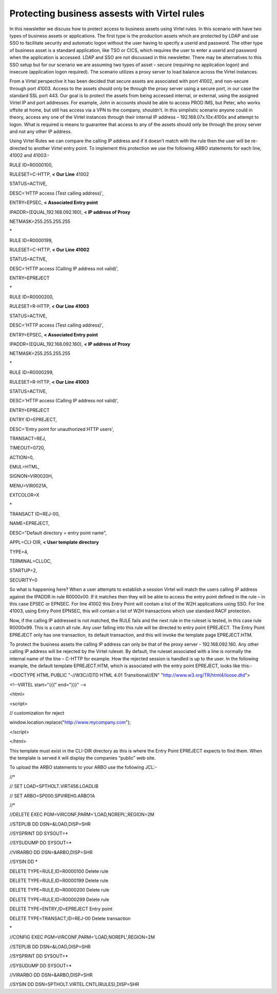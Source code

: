 Protecting business assests with Virtel rules
=============================================

In this newsletter we discuss how to protect access to business assets
using Virtel rules. In this scenario with have two types of business
assets or applications. The first type is the production assets which
are protected by LDAP and use SSO to facilitate security and automatic
logon without the user having to specify a userid and password. The
other type of business asset is a standard application, like TSO or
CICS, which requires the user to enter a userid and password when the
application is accessed. LDAP and SSO are not discussed in this
newsletter. There may be alternatives to this SSO setup but for our
scenario we are assuming two types of asset – secure (requiring no
application logon) and insecure (application logon required). The
scenario utilizes a proxy server to load balance across the Virtel
instances.

|image0|

From a Virtel perspective it has been decided that secure assets are
associated with port 41002, and non-secure through port 41003. Access to
the assets should only be through the proxy server using a secure port,
in our case the standard SSL port 443. Our goal is to protect the assets
from being accessed internal, or external, using the assigned Virtel IP
and port addresses. For example, John in accounts should be able to
access PROD IMS, but Peter, who works offsite at home, but still has
access via a VPN to the company, shouldn’t. In this simplistic scenario
anyone could in theory, access any one of the Virtel instances through
their internal IP address – 192.168.07x.10x:4100x and attempt to logon.
What is required is means to guarantee that access to any of the assets
should only be through the proxy server and not any other IP address.

Using Virtel Rules we can compare the calling IP address and if it
doesn’t match with the rule then the user will be re-directed to another
Virtel entry point. To implement this protection we use the following
ARBO statements for each line, 41002 and 41003:-

RULE ID=R0000100,

RULESET=C-HTTP, **< Our Line** 41002

STATUS=ACTIVE,

DESC='HTTP access (Test calling address)',

ENTRY=EPSEC, **< Associated Entry point**

IPADDR=(EQUAL,192.168.092.160), **< IP address of Proxy**

NETMASK=255.255.255.255

\*

RULE ID=R0000199,

RULESET=C-HTTP, **< Our Line 41002**

STATUS=ACTIVE,

DESC='HTTP access (Calling IP address not valid)',

ENTRY=EPREJECT

\*

RULE ID=R0000200,

RULESET=R-HTTP, **< Our Line 41003**

STATUS=ACTIVE,

DESC='HTTP access (Test calling address)',

ENTRY=EPSEC, **< Associated Entry point**

IPADDR=(EQUAL,192.168.092.160), **< IP address of Proxy**

NETMASK=255.255.255.255

\*

RULE ID=R0000299,

RULESET=R-HTTP, **< Our Line 41003**

STATUS=ACTIVE,

DESC='HTTP access (Calling IP address not valid)',

ENTRY=EPREJECT

ENTRY ID=EPREJECT,

DESC='Entry point for unauthorized HTTP users',

TRANSACT=REJ,

TIMEOUT=0720,

ACTION=0,

EMUL=HTML,

SIGNON=VIR0020H,

MENU=VIR0021A,

EXTCOLOR=X

\*

TRANSACT ID=REJ-00,

NAME=EPREJECT,

DESC="Default directory = entry point name",

APPL=CLI-DIR, **< User template directory**

TYPE=4,

TERMINAL=CLLOC,

STARTUP=2,

SECURITY=0

So what is happening here? When a user attempts to establish a session
Virtel will match the users calling IP address against the IPADDR in
rule R0000x00. If it matches then they will be able to access the entry
point defined in the rule – in this case EPSEC or EPNSEC. For line 41002
this Entry Point will contain a list of the W2H applications using SSO.
For line 41003, using Entry Point EPNSEC, this will contain a list of
W2H transactions which use standard RACF protection.

Now, if the calling IP addressed is not matched, the RULE fails and the
next rule in the ruleset is tested, in this case rule R0000x99. This is
a catch all rule. Any user falling into this rule will be directed to
entry point EPREJECT. The Entry Point EPREJECT only has one transaction,
its default transaction, and this will invoke the template page
EPREJECT.HTM.

To protect the business assets the calling IP address can only be that
of the proxy server - 192.168.092.160. Any other calling IP address will
be rejected by the Virtel ruleset. By default, the ruleset associated
with a line is normally the internal name of the line – C-HTTP for
example. How the rejected session is handled is up to the user. In the
following example, the default template EPREJECT.HTM, which is
associated with the entry point EPREJECT, looks like this:-

<!DOCTYPE HTML PUBLIC "-//W3C//DTD HTML 4.01 Transitional//EN"
"http://www.w3.org/TR/html4/loose.dtd">

<!--VIRTEL start="{{{" end="}}}" -->

<html>

<script>

// customization for reject

window.location.replace("http://www.mycompany.com");

</script>

</html>

This template must exist in the CLI-DIR directory as this is where the
Entry Point EPREJECT expects to find them. When the template is served
it will display the companies “public” web site.

To upload the ARBO statements to your ARBO use the following JCL:-

//\*

// SET LOAD=SPTHOLT.VIRT456.LOADLIB

// SET ARBO=SP000.SPVIREH0.ARBO1A

//\*

//DELETE EXEC PGM=VIRCONF,PARM='LOAD,NOREPL',REGION=2M

//STEPLIB DD DSN=&LOAD,DISP=SHR

//SYSPRINT DD SYSOUT=\*

//SYSUDUMP DD SYSOUT=\*

//VIRARBO DD DSN=&ARBO,DISP=SHR

//SYSIN DD \*

DELETE TYPE=RULE,ID=R0000100 Delete rule

DELETE TYPE=RULE,ID=R0000199 Delete rule

DELETE TYPE=RULE,ID=R0000200 Delete rule

DELETE TYPE=RULE,ID=R0000299 Delete rule

DELETE TYPE=ENTRY,ID=EPREJECT Entry point

DELETE TYPE=TRANSACT,ID=REJ-00 Delete transaction

\*

//CONFIG EXEC PGM=VIRCONF,PARM='LOAD,NOREPL',REGION=2M

//STEPLIB DD DSN=&LOAD,DISP=SHR

//SYSPRINT DD SYSOUT=\*

//SYSUDUMP DD SYSOUT=\*

//VIRARBO DD DSN=&ARBO,DISP=SHR

//SYSIN DD DSN=SPTHOLT.VIRTEL.CNTL(RULES),DISP=SHR

.. |image0| image:: C:\Users\Ed\Documents\GitHub\Virtel\docs\manuals\newsletters\TN201701\images/media/image1.jpg
   :width: 6.26806in
   :height: 5.52569in
